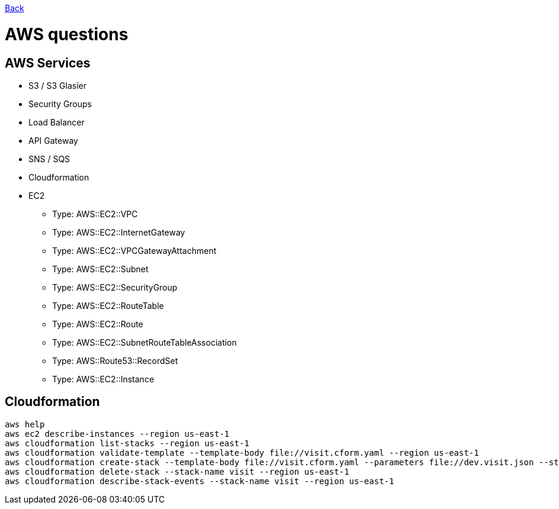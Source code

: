 link:../README.md[Back]

= AWS questions =

== AWS Services ==

 - S3 / S3 Glasier
 - Security Groups
 - Load Balancer
 - API Gateway 
 - SNS / SQS
 - Cloudformation
 - EC2
 * Type: AWS::EC2::VPC
 * Type: AWS::EC2::InternetGateway
 * Type: AWS::EC2::VPCGatewayAttachment
 * Type: AWS::EC2::Subnet
 * Type: AWS::EC2::SecurityGroup
 * Type: AWS::EC2::RouteTable
 * Type: AWS::EC2::Route
 * Type: AWS::EC2::SubnetRouteTableAssociation
 * Type: AWS::Route53::RecordSet
 * Type: AWS::EC2::Instance
 
== Cloudformation ==

```
aws help
aws ec2 describe-instances --region us-east-1
aws cloudformation list-stacks --region us-east-1
aws cloudformation validate-template --template-body file://visit.cform.yaml --region us-east-1
aws cloudformation create-stack --template-body file://visit.cform.yaml --parameters file://dev.visit.json --stack-name visit --region us-east-1
aws cloudformation delete-stack --stack-name visit --region us-east-1
aws cloudformation describe-stack-events --stack-name visit --region us-east-1
```
